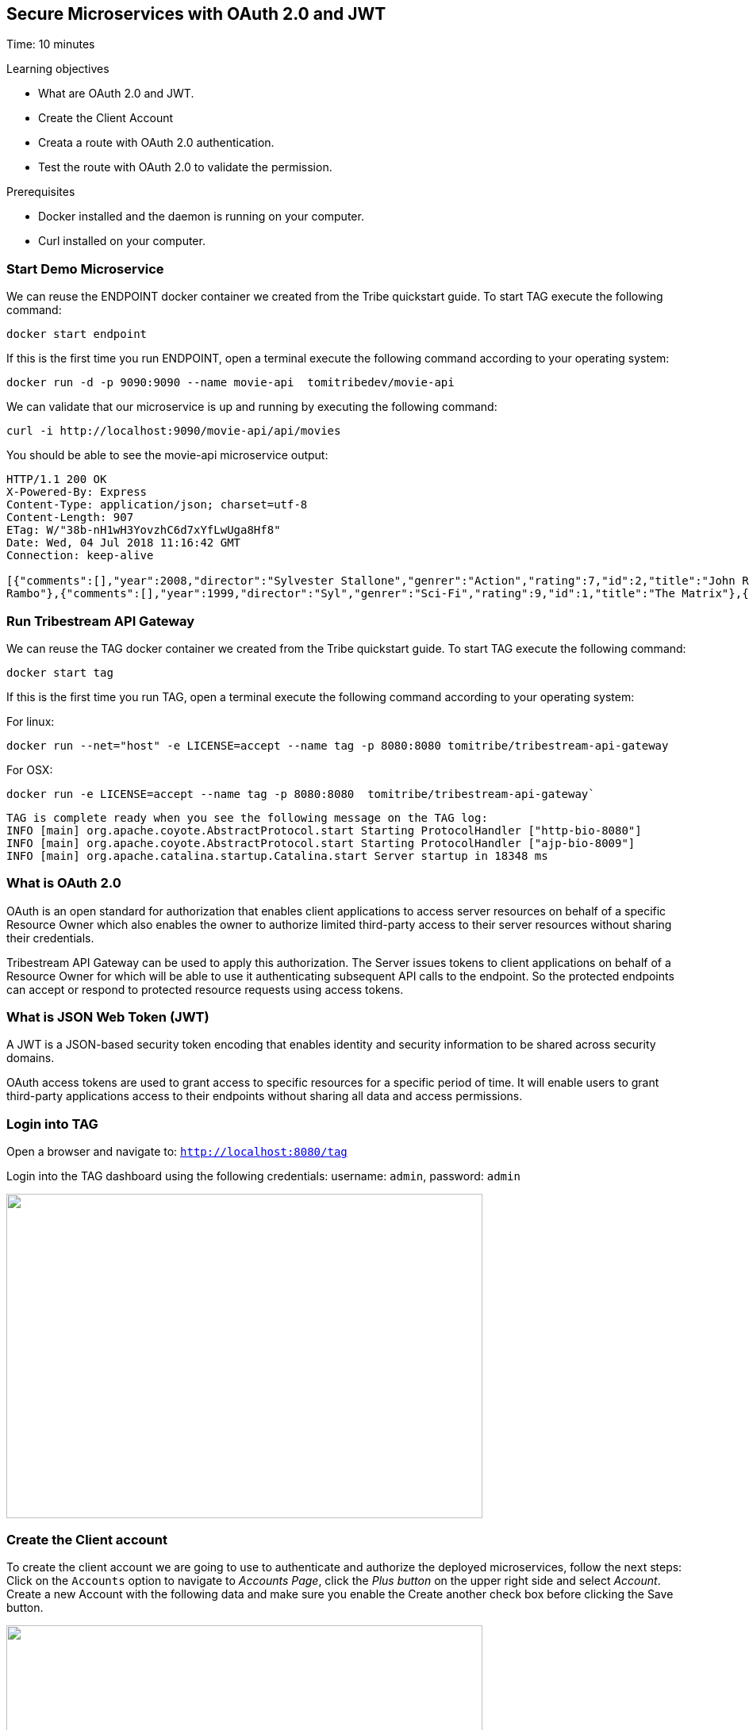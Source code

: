 :encoding: UTF-8
:linkattrs:
:sectlink:
:sectanchors:
:sectid:
:imagesdir: media
:leveloffset: 1

= Secure Microservices with OAuth 2.0 and JWT
Time: 10 minutes

Learning objectives

* What are OAuth 2.0 and JWT.
* Create the Client Account
* Creata a route with OAuth 2.0 authentication.
* Test the route with OAuth 2.0 to validate the permission.

Prerequisites

* Docker installed and the daemon is running on your computer.
* Curl installed on your computer.


== Start Demo Microservice

We can reuse the ENDPOINT docker container we created from the Tribe quickstart guide. To start TAG execute the following command:
```
docker start endpoint
```

If this is the first time you run ENDPOINT, open a terminal execute the following command according to your operating 
system:
```
docker run -d -p 9090:9090 --name movie-api  tomitribedev/movie-api
```

We can validate that our microservice is up and running by executing the following command: 
```
curl -i http://localhost:9090/movie-api/api/movies
```
You should be able to see the movie-api microservice output:
```
HTTP/1.1 200 OK
X-Powered-By: Express
Content-Type: application/json; charset=utf-8
Content-Length: 907
ETag: W/"38b-nH1wH3YovzhC6d7xYfLwUga8Hf8"
Date: Wed, 04 Jul 2018 11:16:42 GMT
Connection: keep-alive

[{"comments":[],"year":2008,"director":"Sylvester Stallone","genrer":"Action","rating":7,"id":2,"title":"John Rambo"},{"comments":[],"year":2008,"director":"Sylvester Stallone","genrer":"Action","rating":7,"id":52,"title":"John
Rambo"},{"comments":[],"year":1999,"director":"Syl","genrer":"Sci-Fi","rating":9,"id":1,"title":"The Matrix"},{"comments":[],"year":1999,"director":"Syl","genrer":"Sci-Fi","rating":9,"id":51,"title":"The Matrix"},{"comments":[],"year":1997,"director":"Paul Verhoeven","genrer":"Sci-Fi","rating":7,"id":3,"title":"Starship Troopers"},{"comments":[],"year":1997,"director":"Paul Verhoeven","genrer":"Sci-Fi","rating":7,"id":53,"title":"Starship Troopers"},{"comments":[],"year":1994,"director":"Roland Emmerich","genrer":"Sci-Fi","rating":7,"id":4,"title":"Stargate"},{"comments":[],"year":1994,"director":"Roland Emmerich","genrer":"Sci-Fi","rating":7,"id":54,"title":"Stargate"}]%
```

== Run Tribestream API Gateway

We can reuse the TAG docker container we created from the Tribe quickstart guide. To start TAG execute the following command:
```
docker start tag
```
If this is the first time you run TAG, open a terminal execute the following command according to your operating 
system:
    
For linux:
```
docker run --net="host" -e LICENSE=accept --name tag -p 8080:8080 tomitribe/tribestream-api-gateway
```

For OSX:
```
docker run -e LICENSE=accept --name tag -p 8080:8080  tomitribe/tribestream-api-gateway`
```

```
TAG is complete ready when you see the following message on the TAG log:
INFO [main] org.apache.coyote.AbstractProtocol.start Starting ProtocolHandler ["http-bio-8080"]
INFO [main] org.apache.coyote.AbstractProtocol.start Starting ProtocolHandler ["ajp-bio-8009"]
INFO [main] org.apache.catalina.startup.Catalina.start Server startup in 18348 ms
```

== What is OAuth 2.0
OAuth is an open standard for authorization that enables client applications to access server resources on behalf of a specific Resource Owner which also enables the owner to authorize limited third-party access to their server resources without sharing their credentials. 

Tribestream API Gateway can be used to apply this authorization.  The Server issues tokens to client applications on behalf of a Resource Owner for which will be able to use it authenticating subsequent API calls to the endpoint. So the protected endpoints can accept or respond to protected resource requests using access tokens. 

== What is JSON Web Token (JWT)
A JWT is a JSON-based security token encoding that enables identity and security information to be shared across security domains.

OAuth access tokens are used to grant access to specific resources for a specific period of time. It will enable users to grant third-party applications access to their endpoints without sharing all data and access permissions.

== Login into TAG

Open a browser and navigate to: `http://localhost:8080/tag`

Login into the TAG dashboard using the following credentials: username: `admin`, password: `admin`

image::login.gif["", 600,409 ]

== Create the Client account
To create the client account we are going to use to authenticate and authorize the deployed microservices, follow the next steps:
Click on the `Accounts` option to navigate to _Accounts Page_, click the _Plus button_ on the upper right side and select _Account_. Create a new Account with the following data and make sure you enable the Create another check box before clicking the Save button.

image::create-client-account.png["", 600,409]

From the Accounts page, click on `movieapp` account to open the account detail page. To create the accounts ALICE and BOB, please look the link:https://tribestream.io/guide/en/api-gateway/quickstart/master/#_4_secure_your_microservice[step 4] from link:https://tribestream.io/guide/en/api-gateway/quickstart/master/[TAG Quickstart].

image::account-list.png["",600,409]

Click the `…` button on the upper right side and select `Add Client Secret` from the menu. In the Add Client Secret modal window, type `tomitribe` as the client secret, select the profile `OAuth2 Profile` and then click the Save button.

image::add-client-secret.png["",600,409]

== Create a route to use the Oauth2 Security Profile

From the Dashboard page, Click on the `Routes` option to navigate to Routes Page. Click the Plus button on the upper right side and select `MOD_REWRITE ROUTE`

image::create-route.png["",800,600]

For MOD_REWRITE textarea put:

For Linux: 
```
RewriteRule "^/oauth2-endpoint(.*)$" "http://localhost:9090/movie-api/api/movies$1" [P,NE,auth]
```

For OSX: 
```
RewriteRule "^/oauth2-endpoint(.*)$" http://host.docker.internal:9090/movie-api/api/movies$1 [P,NE,auth]
```

For Security Profile select: Oauth2 Profile and for roles use: Administrator. 

== Calling the endpoint
We can test the behavior of the TAG configuration directly from the Route screen. Click the `…` button and select Test. This will open the Test Routes screen. In the Test Routes screen set the Resource URL to `/oauth2-endpoint`.

image::test-window.png["",600,409]

Add OAuth Authentication clicking in `…` button and select the `Add OAuth 2.0` option. Scroll down to the OAuth2 section and add for the Username `alice` with the password `supersecret`. For the Client Id add `movieapp` with Client Secret `tomitribe`.

image::test-window-with-oauth2.png["",600,409]

When done, hit the `Test` button. If everything was set up correctly, you should get a 200 OK in the Response from Tribestream Gatway in Result Section.

image::test-window-with-oauth2-200.png["",600,409]

If you try call the endpoint with Bob user, it should returns a 403, that’s because bob does not have permission to call the endpoint, just user with role Administratos is able to call it, so on the OAuth2 section add for the Username `bob` with the password `superpassword`. For the Client Id add `movieapp` with Client Secret `tomitribe`.

image::test-window-with-oauth2-403.png["",600,409]

== Stop Tribestream API Gateway and Demo Microservice

Since both the TAG and the microservice were created with a specific container name, you can now stop both containers, 
from the command line execute the following command.

Stopping TAG
```
docker stop tag
```

Stopping the microservice
```
docker stop movie-api
